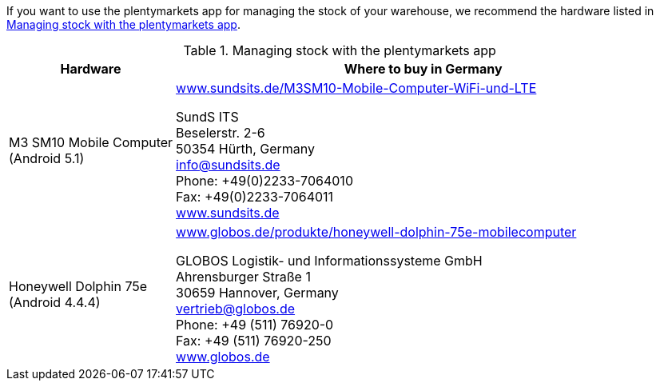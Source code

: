 If you want to use the plentymarkets app for managing the stock of your warehouse, we recommend the hardware listed in <<table-requirements-inventory-management>>.

[[table-requirements-inventory-management]]
.Managing stock with the plentymarkets app
[cols="1,3"]
|====
|Hardware |Where to buy in Germany

|M3 SM10 Mobile Computer +
(Android 5.1)
|link:https://www.sundsits.de/M3SM10-Mobile-Computer-WiFi-und-LTE[www.sundsits.de/M3SM10-Mobile-Computer-WiFi-und-LTE^] +

SundS ITS +
Beselerstr. 2-6 +
50354 Hürth, Germany +
info@sundsits.de +
Phone: +49(0)2233-7064010 +
Fax: +49(0)2233-7064011 +
link:https://www.sundsits.de[www.sundsits.de^]

|Honeywell Dolphin 75e +
(Android 4.4.4)
|link:http://www.globos.de/produkte/honeywell-dolphin-75e-mobilecomputer[www.globos.de/produkte/honeywell-dolphin-75e-mobilecomputer^]

GLOBOS Logistik- und Informationssysteme GmbH +
Ahrensburger Straße 1 +
30659 Hannover, Germany +
vertrieb@globos.de +
Phone: +49 (511) 76920-0 +
Fax: +49 (511) 76920-250 +
link:http://www.globos.de[www.globos.de^]
|====
